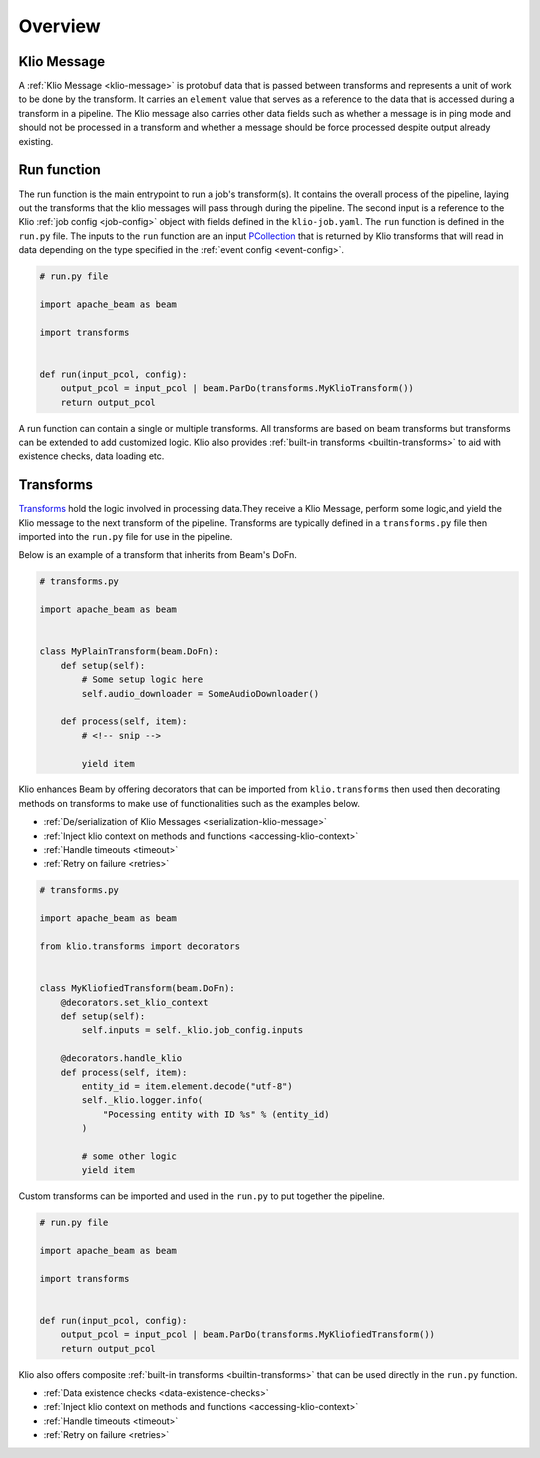 Overview
========

.. _pipeline-overview-klio-message:

Klio Message
------------

A :ref:`Klio Message <klio-message>` is protobuf data that is passed between transforms
and represents a unit of work to be done by the transform. It carries an ``element`` value
that serves as a reference to the data that is accessed during a transform in a pipeline.
The Klio message also carries other data fields such as whether a message is in ping mode
and should not be processed in a transform and whether a message should be force processed
despite output already existing.


.. _pipeline-overview-run-function:

Run function
------------

The run function is the main entrypoint to run a job's transform(s). It contains the overall process of the pipeline,
laying out the transforms that the klio messages will pass through during the pipeline.
The second input is a reference to the Klio :ref:`job config <job-config>` object
with fields defined in the ``klio-job.yaml``. The ``run`` function is defined in the ``run.py`` file.
The inputs to the ``run`` function are an input `PCollection`_ that is returned by Klio transforms
that will read in data depending on the type specified in the :ref:`event config <event-config>`.


.. code-block:: python

    # run.py file

    import apache_beam as beam

    import transforms


    def run(input_pcol, config):
        output_pcol = input_pcol | beam.ParDo(transforms.MyKlioTransform())
        return output_pcol


A run function can contain a single or multiple transforms.
All transforms are based on beam transforms but transforms can be extended to add customized logic.
Klio also provides :ref:`built-in transforms <builtin-transforms>` to aid with existence checks, data loading etc.


.. _pipeline-overview-transforms:

Transforms
----------

`Transforms`_ hold the logic involved in processing data.They receive a Klio Message,
perform some logic,and yield the Klio message to the next transform of the pipeline.
Transforms are typically defined in a ``transforms.py`` file then imported into the ``run.py`` file for use in the pipeline.

Below is an example of a transform that inherits from Beam's DoFn.


.. code-block:: python

    # transforms.py

    import apache_beam as beam


    class MyPlainTransform(beam.DoFn):
        def setup(self):
            # Some setup logic here
            self.audio_downloader = SomeAudioDownloader()

        def process(self, item):
            # <!-- snip -->

            yield item

Klio enhances Beam by offering decorators that can be imported from ``klio.transforms``
then used then decorating methods on transforms to make use of functionalities such as the examples below.

* :ref:`De/serialization of Klio Messages <serialization-klio-message>`
* :ref:`Inject klio context on methods and functions <accessing-klio-context>`
* :ref:`Handle timeouts <timeout>`
* :ref:`Retry on failure <retries>`



.. code-block:: python

    # transforms.py

    import apache_beam as beam

    from klio.transforms import decorators


    class MyKliofiedTransform(beam.DoFn):
        @decorators.set_klio_context
        def setup(self):
            self.inputs = self._klio.job_config.inputs

        @decorators.handle_klio
        def process(self, item):
            entity_id = item.element.decode("utf-8")
            self._klio.logger.info(
                "Pocessing entity with ID %s" % (entity_id)
            )

            # some other logic
            yield item


Custom transforms can be imported and used in the ``run.py`` to put together the pipeline.

.. code-block:: python

    # run.py file

    import apache_beam as beam

    import transforms


    def run(input_pcol, config):
        output_pcol = input_pcol | beam.ParDo(transforms.MyKliofiedTransform())
        return output_pcol


Klio also offers composite :ref:`built-in transforms <builtin-transforms>` that can be used directly in the ``run.py`` function.

* :ref:`Data existence checks <data-existence-checks>`
* :ref:`Inject klio context on methods and functions <accessing-klio-context>`
* :ref:`Handle timeouts <timeout>`
* :ref:`Retry on failure <retries>`



.. _Google Dataflow: https://cloud.google.com/dataflow
.. _Beam Pipeline: https://beam.apache.org/documentation/programming-guide/#creating-a-pipeline
.. _PCollection: https://beam.apache.org/releases/javadoc/2.1.0/org/apache/beam/sdk/values/PCollection.html
.. _Transforms: https://beam.apache.org/documentation/programming-guide/#applying-transforms
